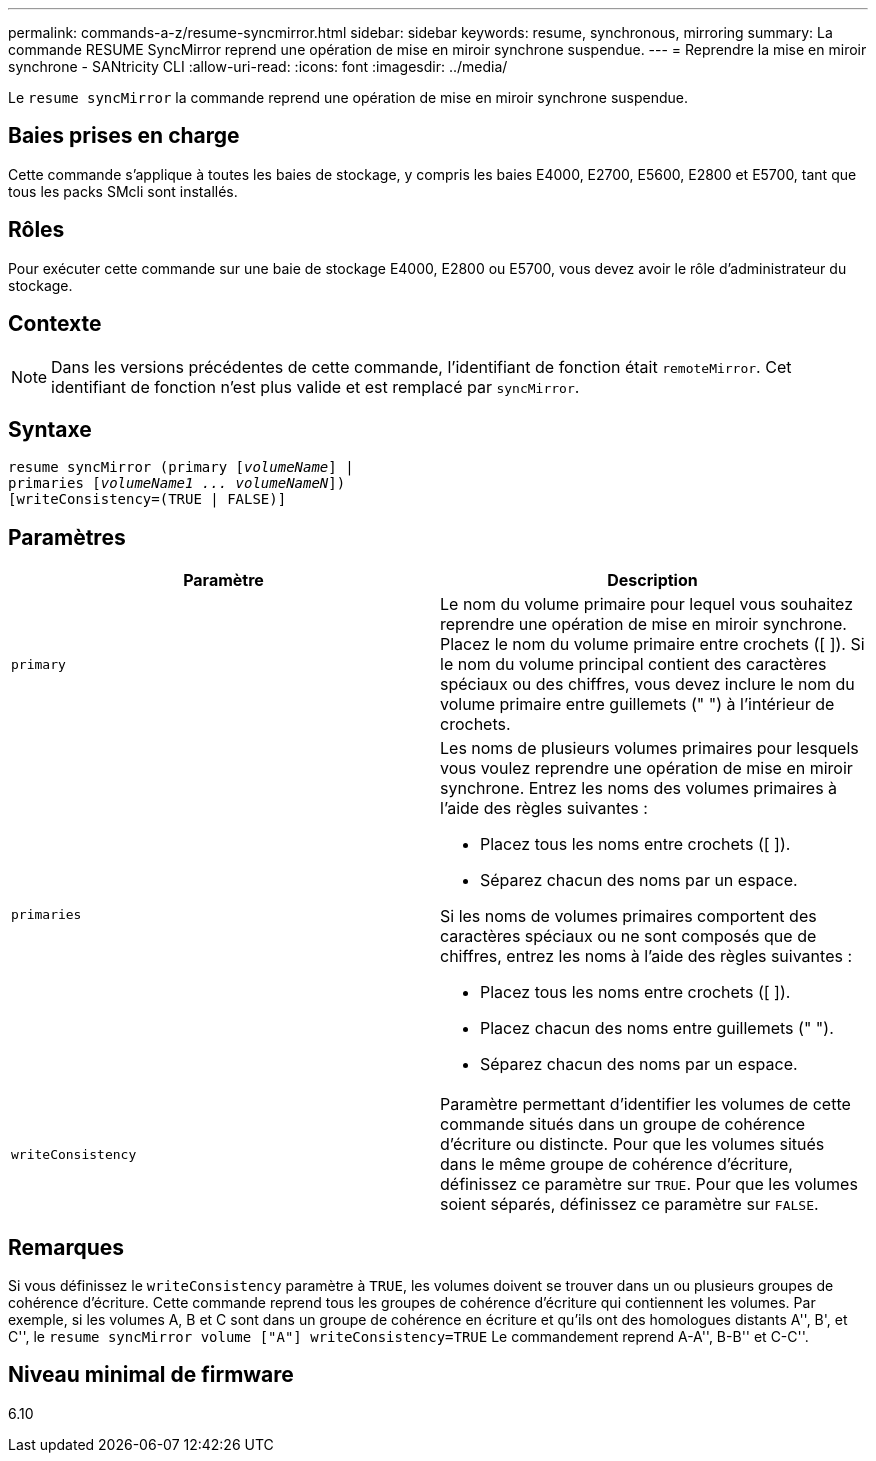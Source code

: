 ---
permalink: commands-a-z/resume-syncmirror.html 
sidebar: sidebar 
keywords: resume, synchronous, mirroring 
summary: La commande RESUME SyncMirror reprend une opération de mise en miroir synchrone suspendue. 
---
= Reprendre la mise en miroir synchrone - SANtricity CLI
:allow-uri-read: 
:icons: font
:imagesdir: ../media/


[role="lead"]
Le `resume syncMirror` la commande reprend une opération de mise en miroir synchrone suspendue.



== Baies prises en charge

Cette commande s'applique à toutes les baies de stockage, y compris les baies E4000, E2700, E5600, E2800 et E5700, tant que tous les packs SMcli sont installés.



== Rôles

Pour exécuter cette commande sur une baie de stockage E4000, E2800 ou E5700, vous devez avoir le rôle d'administrateur du stockage.



== Contexte

[NOTE]
====
Dans les versions précédentes de cette commande, l'identifiant de fonction était `remoteMirror`. Cet identifiant de fonction n'est plus valide et est remplacé par `syncMirror`.

====


== Syntaxe

[source, cli, subs="+macros"]
----
resume syncMirror (primary pass:quotes[[_volumeName_]] |
primaries pass:quotes[[_volumeName1 ... volumeNameN_]])
[writeConsistency=(TRUE | FALSE)]
----


== Paramètres

|===
| Paramètre | Description 


 a| 
`primary`
 a| 
Le nom du volume primaire pour lequel vous souhaitez reprendre une opération de mise en miroir synchrone. Placez le nom du volume primaire entre crochets ([ ]). Si le nom du volume principal contient des caractères spéciaux ou des chiffres, vous devez inclure le nom du volume primaire entre guillemets (" ") à l'intérieur de crochets.



 a| 
`primaries`
 a| 
Les noms de plusieurs volumes primaires pour lesquels vous voulez reprendre une opération de mise en miroir synchrone. Entrez les noms des volumes primaires à l'aide des règles suivantes :

* Placez tous les noms entre crochets ([ ]).
* Séparez chacun des noms par un espace.


Si les noms de volumes primaires comportent des caractères spéciaux ou ne sont composés que de chiffres, entrez les noms à l'aide des règles suivantes :

* Placez tous les noms entre crochets ([ ]).
* Placez chacun des noms entre guillemets (" ").
* Séparez chacun des noms par un espace.




 a| 
`writeConsistency`
 a| 
Paramètre permettant d'identifier les volumes de cette commande situés dans un groupe de cohérence d'écriture ou distincte. Pour que les volumes situés dans le même groupe de cohérence d'écriture, définissez ce paramètre sur `TRUE`. Pour que les volumes soient séparés, définissez ce paramètre sur `FALSE`.

|===


== Remarques

Si vous définissez le `writeConsistency` paramètre à `TRUE`, les volumes doivent se trouver dans un ou plusieurs groupes de cohérence d'écriture. Cette commande reprend tous les groupes de cohérence d'écriture qui contiennent les volumes. Par exemple, si les volumes A, B et C sont dans un groupe de cohérence en écriture et qu'ils ont des homologues distants A'', B', et C'', le `resume syncMirror volume ["A"] writeConsistency=TRUE` Le commandement reprend A-A'', B-B'' et C-C''.



== Niveau minimal de firmware

6.10
